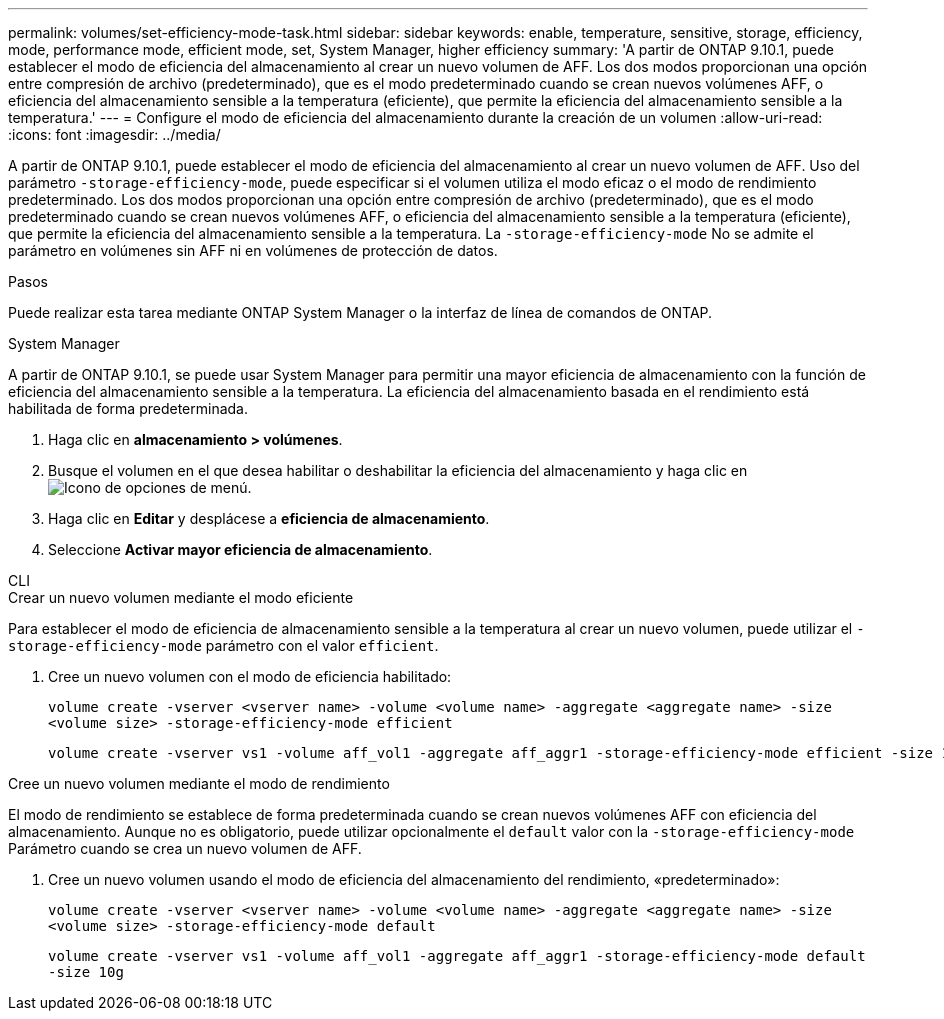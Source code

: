 ---
permalink: volumes/set-efficiency-mode-task.html 
sidebar: sidebar 
keywords: enable, temperature, sensitive, storage, efficiency, mode, performance mode, efficient mode, set, System Manager, higher efficiency 
summary: 'A partir de ONTAP 9.10.1, puede establecer el modo de eficiencia del almacenamiento al crear un nuevo volumen de AFF. Los dos modos proporcionan una opción entre compresión de archivo (predeterminado), que es el modo predeterminado cuando se crean nuevos volúmenes AFF, o eficiencia del almacenamiento sensible a la temperatura (eficiente), que permite la eficiencia del almacenamiento sensible a la temperatura.' 
---
= Configure el modo de eficiencia del almacenamiento durante la creación de un volumen
:allow-uri-read: 
:icons: font
:imagesdir: ../media/


[role="lead"]
A partir de ONTAP 9.10.1, puede establecer el modo de eficiencia del almacenamiento al crear un nuevo volumen de AFF. Uso del parámetro `-storage-efficiency-mode`, puede especificar si el volumen utiliza el modo eficaz o el modo de rendimiento predeterminado. Los dos modos proporcionan una opción entre compresión de archivo (predeterminado), que es el modo predeterminado cuando se crean nuevos volúmenes AFF, o eficiencia del almacenamiento sensible a la temperatura (eficiente), que permite la eficiencia del almacenamiento sensible a la temperatura. La `-storage-efficiency-mode` No se admite el parámetro en volúmenes sin AFF ni en volúmenes de protección de datos.

.Pasos
Puede realizar esta tarea mediante ONTAP System Manager o la interfaz de línea de comandos de ONTAP.

[role="tabbed-block"]
====
.System Manager
--
A partir de ONTAP 9.10.1, se puede usar System Manager para permitir una mayor eficiencia de almacenamiento con la función de eficiencia del almacenamiento sensible a la temperatura. La eficiencia del almacenamiento basada en el rendimiento está habilitada de forma predeterminada.

. Haga clic en *almacenamiento > volúmenes*.
. Busque el volumen en el que desea habilitar o deshabilitar la eficiencia del almacenamiento y haga clic en image:icon_kabob.gif["Icono de opciones de menú"].
. Haga clic en *Editar* y desplácese a *eficiencia de almacenamiento*.
. Seleccione *Activar mayor eficiencia de almacenamiento*.


--
.CLI
--
.Crear un nuevo volumen mediante el modo eficiente
Para establecer el modo de eficiencia de almacenamiento sensible a la temperatura al crear un nuevo volumen, puede utilizar el `-storage-efficiency-mode` parámetro con el valor `efficient`.

. Cree un nuevo volumen con el modo de eficiencia habilitado:
+
`volume create -vserver <vserver name> -volume <volume name> -aggregate <aggregate name> -size <volume size> -storage-efficiency-mode efficient`

+
[listing]
----
volume create -vserver vs1 -volume aff_vol1 -aggregate aff_aggr1 -storage-efficiency-mode efficient -size 10g
----


.Cree un nuevo volumen mediante el modo de rendimiento
El modo de rendimiento se establece de forma predeterminada cuando se crean nuevos volúmenes AFF con eficiencia del almacenamiento. Aunque no es obligatorio, puede utilizar opcionalmente el `default` valor con la `-storage-efficiency-mode` Parámetro cuando se crea un nuevo volumen de AFF.

. Cree un nuevo volumen usando el modo de eficiencia del almacenamiento del rendimiento, «predeterminado»:
+
`volume create -vserver <vserver name> -volume <volume name> -aggregate <aggregate name> -size <volume size> -storage-efficiency-mode default`

+
`volume create -vserver vs1 -volume aff_vol1 -aggregate aff_aggr1 -storage-efficiency-mode default -size 10g`



--
====